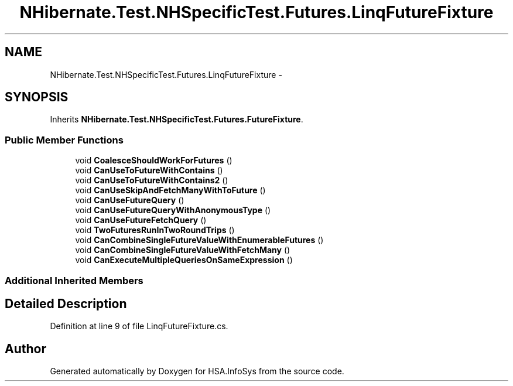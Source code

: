 .TH "NHibernate.Test.NHSpecificTest.Futures.LinqFutureFixture" 3 "Fri Jul 5 2013" "Version 1.0" "HSA.InfoSys" \" -*- nroff -*-
.ad l
.nh
.SH NAME
NHibernate.Test.NHSpecificTest.Futures.LinqFutureFixture \- 
.SH SYNOPSIS
.br
.PP
.PP
Inherits \fBNHibernate\&.Test\&.NHSpecificTest\&.Futures\&.FutureFixture\fP\&.
.SS "Public Member Functions"

.in +1c
.ti -1c
.RI "void \fBCoalesceShouldWorkForFutures\fP ()"
.br
.ti -1c
.RI "void \fBCanUseToFutureWithContains\fP ()"
.br
.ti -1c
.RI "void \fBCanUseToFutureWithContains2\fP ()"
.br
.ti -1c
.RI "void \fBCanUseSkipAndFetchManyWithToFuture\fP ()"
.br
.ti -1c
.RI "void \fBCanUseFutureQuery\fP ()"
.br
.ti -1c
.RI "void \fBCanUseFutureQueryWithAnonymousType\fP ()"
.br
.ti -1c
.RI "void \fBCanUseFutureFetchQuery\fP ()"
.br
.ti -1c
.RI "void \fBTwoFuturesRunInTwoRoundTrips\fP ()"
.br
.ti -1c
.RI "void \fBCanCombineSingleFutureValueWithEnumerableFutures\fP ()"
.br
.ti -1c
.RI "void \fBCanCombineSingleFutureValueWithFetchMany\fP ()"
.br
.ti -1c
.RI "void \fBCanExecuteMultipleQueriesOnSameExpression\fP ()"
.br
.in -1c
.SS "Additional Inherited Members"
.SH "Detailed Description"
.PP 
Definition at line 9 of file LinqFutureFixture\&.cs\&.

.SH "Author"
.PP 
Generated automatically by Doxygen for HSA\&.InfoSys from the source code\&.
